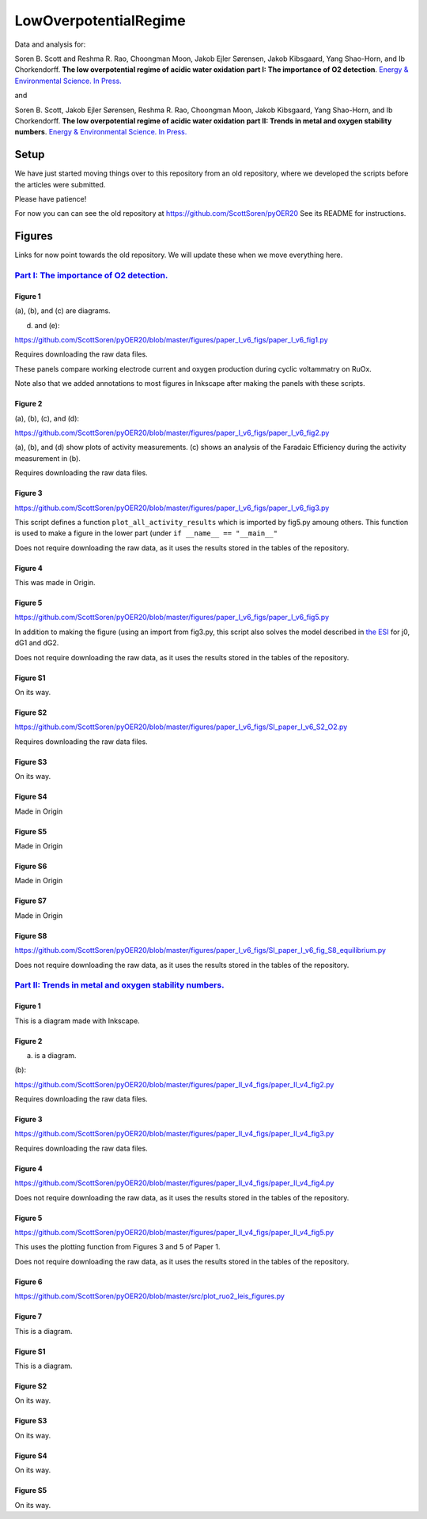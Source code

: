 LowOverpotentialRegime
======================

Data and analysis for:

Soren B. Scott and Reshma R. Rao, Choongman Moon, Jakob Ejler Sørensen, Jakob Kibsgaard, Yang Shao-Horn, and Ib Chorkendorff. **The low overpotential regime of acidic water oxidation part I: The importance of O2 detection**. `Energy & Environmental Science. In Press. <https://doi.org/10.1039/D1EE03914H>`_

and


Soren B. Scott, Jakob Ejler Sørensen,  Reshma R. Rao, Choongman Moon, Jakob Kibsgaard, Yang Shao-Horn, and Ib Chorkendorff. **The low overpotential regime of acidic water oxidation part II: Trends in metal and oxygen stability numbers**.  `Energy & Environmental Science. In Press. <https://doi.org/10.1039/D1EE03915F>`_

Setup
-----

We have just started moving things over to this repository from an old repository, where we developed the scripts before the articles were submitted. 

Please have patience!

For now you can can see the old repository at https://github.com/ScottSoren/pyOER20
See its README for instructions. 


Figures
-------
Links for now point towards the old repository. We will update these when we move everything here. 

`Part I: The importance of O2 detection. <https://doi.org/10.1039/D1EE03914H>`_
...............................................................................

Figure 1
^^^^^^^^
(a), (b), and (c) are diagrams. 

(d) and (e):

https://github.com/ScottSoren/pyOER20/blob/master/figures/paper_I_v6_figs/paper_I_v6_fig1.py

Requires downloading the raw data files.

These panels compare working electrode current and oxygen production during cyclic voltammatry on RuOx. 

Note also that we added annotations to most figures in Inkscape after making the panels with these scripts.

Figure 2
^^^^^^^^

(a), (b), (c), and (d):

https://github.com/ScottSoren/pyOER20/blob/master/figures/paper_I_v6_figs/paper_I_v6_fig2.py

(a), (b), and (d) show plots of activity measurements. (c) shows an analysis of the Faradaic Efficiency during the activity measurement in (b).

Requires downloading the raw data files.

Figure 3
^^^^^^^^

https://github.com/ScottSoren/pyOER20/blob/master/figures/paper_I_v6_figs/paper_I_v6_fig3.py

This script defines a function ``plot_all_activity_results`` which is imported by fig5.py amoung others. 
This function is used to make a figure in the lower part (under ``if __name__ == "__main__"``

Does not require downloading the raw data, as it uses the results stored in the tables of the repository.

Figure 4
^^^^^^^^

This was made in Origin.

Figure 5
^^^^^^^^

https://github.com/ScottSoren/pyOER20/blob/master/figures/paper_I_v6_figs/paper_I_v6_fig5.py

In addition to making the figure (using an import from fig3.py, this script also solves the model described in `the ESI <https://www.rsc.org/suppdata/d1/ee/d1ee03914h/d1ee03914h1.pdf>`_ for j0, dG1 and dG2.

Does not require downloading the raw data, as it uses the results stored in the tables of the repository.

Figure S1
^^^^^^^^^

On its way.

Figure S2
^^^^^^^^^

https://github.com/ScottSoren/pyOER20/blob/master/figures/paper_I_v6_figs/SI_paper_I_v6_S2_O2.py

Requires downloading the raw data files.

Figure S3
^^^^^^^^^

On its way.

Figure S4
^^^^^^^^^

Made in Origin

Figure S5
^^^^^^^^^

Made in Origin

Figure S6
^^^^^^^^^

Made in Origin

Figure S7
^^^^^^^^^

Made in Origin

Figure S8
^^^^^^^^^

https://github.com/ScottSoren/pyOER20/blob/master/figures/paper_I_v6_figs/SI_paper_I_v6_fig_S8_equilibrium.py

Does not require downloading the raw data, as it uses the results stored in the tables of the repository.

`Part II: Trends in metal and oxygen stability numbers. <https://doi.org/10.1039/D1EE03915F>`_
.................................................................................................

Figure 1
^^^^^^^^

This is a diagram made with Inkscape.

Figure 2
^^^^^^^^

(a) is a diagram.

(b):

https://github.com/ScottSoren/pyOER20/blob/master/figures/paper_II_v4_figs/paper_II_v4_fig2.py

Requires downloading the raw data files.

Figure 3
^^^^^^^^

https://github.com/ScottSoren/pyOER20/blob/master/figures/paper_II_v4_figs/paper_II_v4_fig3.py

Requires downloading the raw data files.

Figure 4
^^^^^^^^

https://github.com/ScottSoren/pyOER20/blob/master/figures/paper_II_v4_figs/paper_II_v4_fig4.py

Does not require downloading the raw data, as it uses the results stored in the tables of the repository.

Figure 5
^^^^^^^^

https://github.com/ScottSoren/pyOER20/blob/master/figures/paper_II_v4_figs/paper_II_v4_fig5.py

This uses the plotting function from Figures 3 and 5 of Paper 1.

Does not require downloading the raw data, as it uses the results stored in the tables of the repository.

Figure 6
^^^^^^^^

https://github.com/ScottSoren/pyOER20/blob/master/src/plot_ruo2_leis_figures.py

Figure 7
^^^^^^^^

This is a diagram.

Figure S1
^^^^^^^^^

This is a diagram.

Figure S2
^^^^^^^^^

On its way.

Figure S3
^^^^^^^^^

On its way.

Figure S4
^^^^^^^^^

On its way.

Figure S5
^^^^^^^^^

On its way.
